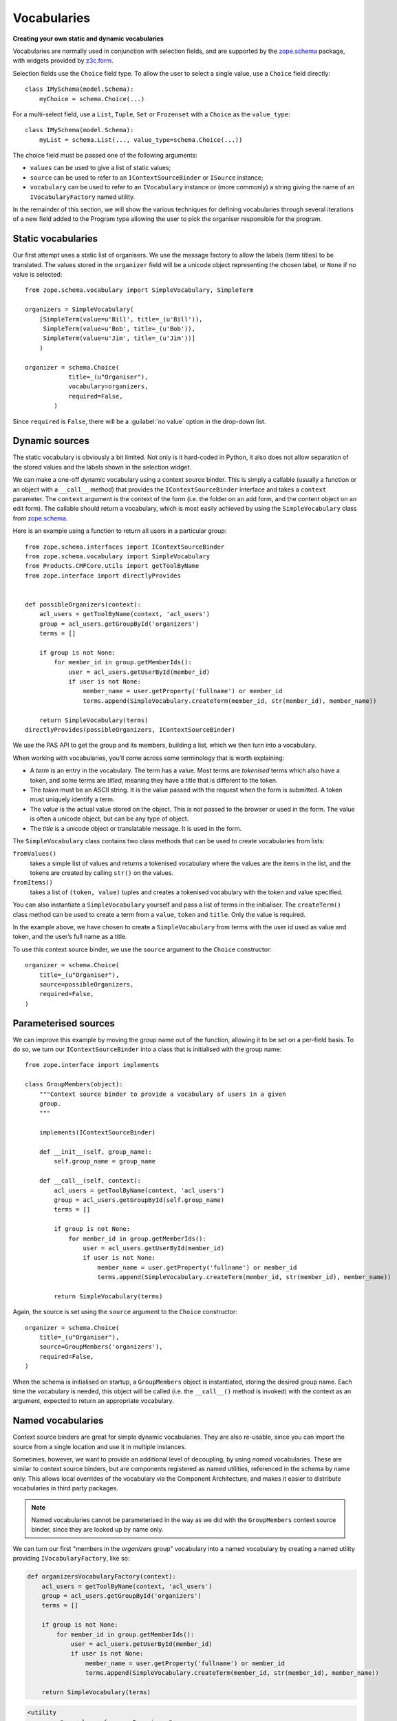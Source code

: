 Vocabularies
-------------

**Creating your own static and dynamic vocabularies**

Vocabularies are normally used in conjunction with selection fields, and
are supported by the `zope.schema`_ package, with widgets provided by
`z3c.form`_.

Selection fields use the ``Choice`` field type. To allow the user to
select a single value, use a ``Choice`` field directly::

    class IMySchema(model.Schema):
        myChoice = schema.Choice(...)

For a multi-select field, use a ``List``, ``Tuple``, ``Set`` or
``Frozenset`` with a ``Choice`` as the ``value_type``::

    class IMySchema(model.Schema):
        myList = schema.List(..., value_type=schema.Choice(...))

The choice field must be passed one of the following arguments:

- ``values`` can be used to give a list of static values;
- ``source`` can be used to refer to an ``IContextSourceBinder`` or
  ``ISource`` instance;
- ``vocabulary`` can be used to refer to an ``IVocabulary`` instance or
  (more commonly) a string giving the name of an ``IVocabularyFactory``
  named utility.

In the remainder of this section, we will show the various techniques
for defining vocabularies through several iterations of a new field
added to the Program type allowing the user to pick the organiser
responsible for the program.

Static vocabularies
~~~~~~~~~~~~~~~~~~~~

Our first attempt uses a static list of organisers. We use the message
factory to allow the labels (term titles) to be translated. The values
stored in the ``organizer`` field will be a unicode object representing
the chosen label, or ``None`` if no value is selected::

    from zope.schema.vocabulary import SimpleVocabulary, SimpleTerm

    organizers = SimpleVocabulary(
        [SimpleTerm(value=u'Bill', title=_(u'Bill')),
         SimpleTerm(value=u'Bob', title=_(u'Bob')),
         SimpleTerm(value=u'Jim', title=_(u'Jim'))]
        )

    organizer = schema.Choice(
                title=_(u"Organiser"),
                vocabulary=organizers,
                required=False,
            )

Since ``required`` is ``False``, there will be a :guilabel:`no value` option
in the drop-down list.

Dynamic sources
~~~~~~~~~~~~~~~~

The static vocabulary is obviously a bit limited. Not only is it
hard-coded in Python, it also does not allow separation of the stored
values and the labels shown in the selection widget.

We can make a one-off dynamic vocabulary using a context source binder.
This is simply a callable (usually a function or an object with a
``__call__`` method) that provides the ``IContextSourceBinder``
interface and takes a ``context`` parameter. The ``context`` argument is the
context of the form (i.e. the folder on an add form, and the content
object on an edit form). The callable should return a vocabulary, which
is most easily achieved by using the ``SimpleVocabulary`` class from
`zope.schema`_.

Here is an example using a function to return all users in a particular
group::

    from zope.schema.interfaces import IContextSourceBinder
    from zope.schema.vocabulary import SimpleVocabulary
    from Products.CMFCore.utils import getToolByName
    from zope.interface import directlyProvides


    def possibleOrganizers(context):
        acl_users = getToolByName(context, 'acl_users')
        group = acl_users.getGroupById('organizers')
        terms = []

        if group is not None:
            for member_id in group.getMemberIds():
                user = acl_users.getUserById(member_id)
                if user is not None:
                    member_name = user.getProperty('fullname') or member_id
                    terms.append(SimpleVocabulary.createTerm(member_id, str(member_id), member_name))

        return SimpleVocabulary(terms)
    directlyProvides(possibleOrganizers, IContextSourceBinder)

We use the PAS API to get the group and its members, building a list,
which we then turn into a vocabulary.

When working with vocabularies, you’ll come across some terminology that
is worth explaining:

- A *term* is an entry in the vocabulary. The term has a value. Most
  terms are *tokenised* terms which also have a token, and some terms
  are *titled*, meaning they have a title that is different to the
  token.
- The *token* must be an ASCII string. It is the value passed with the
  request when the form is submitted. A token must uniquely identify a
  term.
- The *value* is the actual value stored on the object. This is not
  passed to the browser or used in the form. The value is often a
  unicode object, but can be any type of object.
- The *title* is a unicode object or translatable message. It is used
  in the form.

The ``SimpleVocabulary`` class contains two class methods that can be used
to create vocabularies from lists:

``fromValues()``
    takes a simple list of values and returns a tokenised vocabulary where
    the values are the items in the list, and the tokens are created by
    calling ``str()`` on the values.
``fromItems()``
    takes a list of ``(token, value)`` tuples and creates a tokenised
    vocabulary with the token and value specified.

You can also instantiate a ``SimpleVocabulary`` yourself and pass a list
of terms in the initialiser.
The ``createTerm()`` class method can be used to create a term from a
``value``, ``token`` and ``title``. Only the value is required.

In the example above, we have chosen to create a ``SimpleVocabulary`` from
terms with the user id used as value and token, and the user’s full name
as a title.

To use this context source binder, we use the ``source`` argument to the
``Choice`` constructor::

    organizer = schema.Choice(
        title=_(u"Organiser"),
        source=possibleOrganizers,
        required=False,
    )

Parameterised sources
~~~~~~~~~~~~~~~~~~~~~~

We can improve this example by moving the group name out of the
function, allowing it to be set on a per-field basis. To do so, we turn
our ``IContextSourceBinder`` into a class that is initialised with the
group name::

    from zope.interface import implements

    class GroupMembers(object):
        """Context source binder to provide a vocabulary of users in a given
        group.
        """

        implements(IContextSourceBinder)

        def __init__(self, group_name):
            self.group_name = group_name

        def __call__(self, context):
            acl_users = getToolByName(context, 'acl_users')
            group = acl_users.getGroupById(self.group_name)
            terms = []

            if group is not None:
                for member_id in group.getMemberIds():
                    user = acl_users.getUserById(member_id)
                    if user is not None:
                        member_name = user.getProperty('fullname') or member_id
                        terms.append(SimpleVocabulary.createTerm(member_id, str(member_id), member_name))

            return SimpleVocabulary(terms)

Again, the source is set using the ``source`` argument to the ``Choice``
constructor::

    organizer = schema.Choice(
        title=_(u"Organiser"),
        source=GroupMembers('organizers'),
        required=False,
    )

When the schema is initialised on startup, a ``GroupMembers`` object
is instantiated, storing the desired group name. Each time the
vocabulary is needed, this object will be called (i.e. the
``__call__()`` method is invoked) with the context as an argument,
expected to return an appropriate vocabulary.

Named vocabularies
~~~~~~~~~~~~~~~~~~~~

Context source binders are great for simple dynamic vocabularies. They
are also re-usable, since you can import the source from a single
location and use it in multiple instances.

Sometimes, however, we want to provide an additional level of
decoupling, by using *named* vocabularies. These are similar to context
source binders, but are components registered as named utilities,
referenced in the schema by name only. This allows local overrides of
the vocabulary via the Component Architecture, and makes it easier to
distribute vocabularies in third party packages.

.. note::

    Named vocabularies cannot be parameterised in the way as we did
    with the ``GroupMembers`` context source binder, since they are looked up
    by name only.

We can turn our first "members in the *organizers* group" vocabulary
into a named vocabulary by creating a named utility providing
``IVocabularyFactory``, like so:

.. code-block:: python

    def organizersVocabularyFactory(context):
        acl_users = getToolByName(context, 'acl_users')
        group = acl_users.getGroupById('organizers')
        terms = []

        if group is not None:
            for member_id in group.getMemberIds():
                user = acl_users.getUserById(member_id)
                if user is not None:
                    member_name = user.getProperty('fullname') or member_id
                    terms.append(SimpleVocabulary.createTerm(member_id, str(member_id), member_name))

        return SimpleVocabulary(terms)

.. code-block:: html

    <utility
        name="example.conference.Organisers"
        provides="zope.schema.interfaces.IVocabularyFactory"
        component="example.conference.vocabularies.organizersVocabularyFactory"
    />

.. note::

    By convention, the vocabulary name is prefixed with the package name, to
    ensure uniqueness.

We can make use of this vocabulary in any schema by passing its name to
the ``vocabulary`` argument of the ``Choice`` field constructor::

    organizer = schema.Choice(
        title=_(u"Organiser"),
        vocabulary=u"example.conference.Organizers",
        required=False,
    )

Some common vocabularies
~~~~~~~~~~~~~~~~~~~~~~~~

As you might expect, there are a number of standard vocabularies that
come with Plone. These are found in the `plone.app.vocabularies`_
package. Some of the more useful ones include:

``plone.app.vocabularies.AvailableContentLanguages``
    a list of all available content languages;
``plone.app.vocabularies.SupportedContentLanguages``
    a list of currently supported content languages;
``plone.app.vocabularies.Roles``
    the user roles available in the site;
``plone.app.vocabularies.PortalTypes``
    a list of types installed in ``portal_types``;
``plone.app.vocabularies.ReallyUserFriendlyTypes``
    a list of those types that are likely to mean something to users;
``plone.app.vocabularies.Workflows``
    a list of workflows;
``plone.app.vocabularies.WorkflowStates``
    a list of all states from all workflows;
``plone.app.vocabularies.WorkflowTransitions``
    a list of all transitions from all workflows.

In addition, the package `plone.principalsource`_ provides several
vocabularies that are useful for selecting users and groups in a
Dexterity context:

``plone.principalsource.Users``
    provides users

``plone.principalsource.Groups``
    provides groups

``plone.principalsource.Principals``
    provides security principals (users or groups)

Importantly, these sources are not iterable, which means that you cannot
use them to provide a list of all users in the site. This is
intentional: calculating this list can be extremely expensive if you
have a large site with many users, especially if you are connecting to
LDAP or Active Directory. Instead, you should use a search-based source
such as one of these.

We will use one of these together with an auto-complete widget to
finalise our ``organizer`` field. To do so, we need to add
``plone.principalsource`` as a dependency of ``example.conference``. In
``setup.py``, we add::

    install_requires=[
          ...
          'plone.principalsource',
      ],

.. note::

    Since we use an ``<includeDependencies />`` line in ``configure.zcml``,
    we do not need a separate ``<include />`` line in ``configure.zcml`` for
    this new dependency.

The ``organizer`` field now looks like::

    organizer = schema.Choice(
        title=_(u"Organiser"),
        vocabulary=u"plone.principalsource.Users",
        required=False,
    )

The autocomplete selection widget
~~~~~~~~~~~~~~~~~~~~~~~~~~~~~~~~~~

The ``organizer`` field now has a query-based source. The standard
selection widget (a drop-down list) is not capable of rendering such a
source. Instead, we need to use a more powerful widget. For a basic
widget, see `z3c.formwidget.query`_, but in a Plone context, you will
more likely want to use `plone.formwidget.autocomplete`_, which extends
``z3c.formwidget.query`` to provide friendlier user interface.

The widget is provided with `plone.app.dexterity`_, so we do not need to
configure it ourselves. We only need to tell Dexterity to use this
widget instead of the default, using a form widget hint as shown
earlier. At the top of ``program.py``, we add the following import::

    from plone.formwidget.autocomplete import AutocompleteFieldWidget

.. note::

    If we were using a multi-valued field, such as a ``List`` with a
    ``Choice`` ``value_type``, we would use the
    ``AutocompleteMultiFieldWidget`` instead.

In the ``IProgram`` schema (which, recall, derives from ``model.Schema`` and
is therefore processed for form hints at startup), we then add the
following::

    form.widget(organizer=AutocompleteFieldWidget)
    organizer = schema.Choice(
        title=_(u"Organiser"),
        vocabulary=u"plone.principalsource.Users",
        required=False,
    )

You should now see a dynamic auto-complete widget on the form, so long
as you have JavaScript enabled. Start typing a user name and see what
happens. The widget also has fall-back for non-JavaScript capable
browsers.

.. _plone.app.dexterity: http://pypi.python.org/pypi/plone.app.dexterity
.. _plone.principalsource: http://pypi.python.org/pypi/plone.principalsource
.. _plone.app.vocabularies: http://pypi.python.org/pypi/plone.app.vocabularies
.. _z3c.form: http://pypi.python.org/pypi/z3c.form
.. _zope.schema: http://pypi.python.org/pypi/zope.schema
.. _z3c.formwidget.query: http://pypi.python.org/pypi/z3c.formwidget.query
.. _plone.formwidget.autocomplete: http://pypi.python.org/pypi/plone.formwidget.autocomplete
